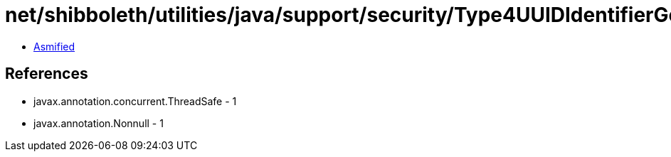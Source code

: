 = net/shibboleth/utilities/java/support/security/Type4UUIDIdentifierGenerationStrategy.class

 - link:Type4UUIDIdentifierGenerationStrategy-asmified.java[Asmified]

== References

 - javax.annotation.concurrent.ThreadSafe - 1
 - javax.annotation.Nonnull - 1
